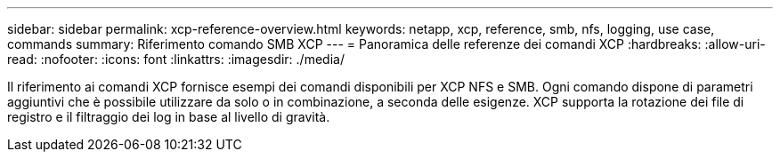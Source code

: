 ---
sidebar: sidebar 
permalink: xcp-reference-overview.html 
keywords: netapp, xcp, reference, smb, nfs, logging, use case, commands 
summary: Riferimento comando SMB XCP 
---
= Panoramica delle referenze dei comandi XCP
:hardbreaks:
:allow-uri-read: 
:nofooter: 
:icons: font
:linkattrs: 
:imagesdir: ./media/


[role="lead"]
Il riferimento ai comandi XCP fornisce esempi dei comandi disponibili per XCP NFS e SMB. Ogni comando dispone di parametri aggiuntivi che è possibile utilizzare da solo o in combinazione, a seconda delle esigenze. XCP supporta la rotazione dei file di registro e il filtraggio dei log in base al livello di gravità.
